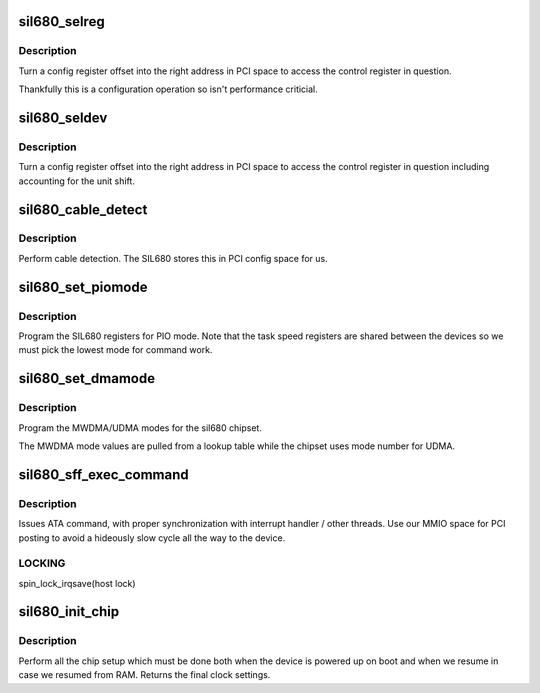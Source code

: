 .. -*- coding: utf-8; mode: rst -*-
.. src-file: drivers/ata/pata_sil680.c

.. _`sil680_selreg`:

sil680_selreg
=============

.. c:function:: unsigned long sil680_selreg(struct ata_port *ap, int r)

    return register base

    :param struct ata_port \*ap:
        ATA interface

    :param int r:
        config offset

.. _`sil680_selreg.description`:

Description
-----------

Turn a config register offset into the right address in PCI space
to access the control register in question.

Thankfully this is a configuration operation so isn't performance
criticial.

.. _`sil680_seldev`:

sil680_seldev
=============

.. c:function:: unsigned long sil680_seldev(struct ata_port *ap, struct ata_device *adev, int r)

    return register base

    :param struct ata_port \*ap:
        ATA interface

    :param struct ata_device \*adev:
        *undescribed*

    :param int r:
        config offset

.. _`sil680_seldev.description`:

Description
-----------

Turn a config register offset into the right address in PCI space
to access the control register in question including accounting for
the unit shift.

.. _`sil680_cable_detect`:

sil680_cable_detect
===================

.. c:function:: int sil680_cable_detect(struct ata_port *ap)

    cable detection

    :param struct ata_port \*ap:
        ATA port

.. _`sil680_cable_detect.description`:

Description
-----------

Perform cable detection. The SIL680 stores this in PCI config
space for us.

.. _`sil680_set_piomode`:

sil680_set_piomode
==================

.. c:function:: void sil680_set_piomode(struct ata_port *ap, struct ata_device *adev)

    set PIO mode data

    :param struct ata_port \*ap:
        ATA interface

    :param struct ata_device \*adev:
        ATA device

.. _`sil680_set_piomode.description`:

Description
-----------

Program the SIL680 registers for PIO mode. Note that the task speed
registers are shared between the devices so we must pick the lowest
mode for command work.

.. _`sil680_set_dmamode`:

sil680_set_dmamode
==================

.. c:function:: void sil680_set_dmamode(struct ata_port *ap, struct ata_device *adev)

    set DMA mode data

    :param struct ata_port \*ap:
        ATA interface

    :param struct ata_device \*adev:
        ATA device

.. _`sil680_set_dmamode.description`:

Description
-----------

Program the MWDMA/UDMA modes for the sil680 chipset.

The MWDMA mode values are pulled from a lookup table
while the chipset uses mode number for UDMA.

.. _`sil680_sff_exec_command`:

sil680_sff_exec_command
=======================

.. c:function:: void sil680_sff_exec_command(struct ata_port *ap, const struct ata_taskfile *tf)

    issue ATA command to host controller

    :param struct ata_port \*ap:
        port to which command is being issued

    :param const struct ata_taskfile \*tf:
        ATA taskfile register set

.. _`sil680_sff_exec_command.description`:

Description
-----------

Issues ATA command, with proper synchronization with interrupt
handler / other threads. Use our MMIO space for PCI posting to avoid
a hideously slow cycle all the way to the device.

.. _`sil680_sff_exec_command.locking`:

LOCKING
-------

spin_lock_irqsave(host lock)

.. _`sil680_init_chip`:

sil680_init_chip
================

.. c:function:: u8 sil680_init_chip(struct pci_dev *pdev, int *try_mmio)

    chip setup

    :param struct pci_dev \*pdev:
        PCI device

    :param int \*try_mmio:
        *undescribed*

.. _`sil680_init_chip.description`:

Description
-----------

Perform all the chip setup which must be done both when the device
is powered up on boot and when we resume in case we resumed from RAM.
Returns the final clock settings.

.. This file was automatic generated / don't edit.

